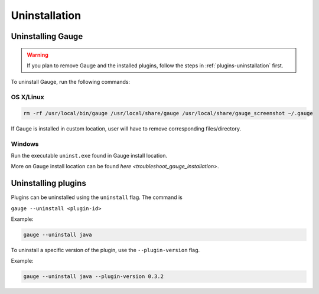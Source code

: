 Uninstallation
--------------

Uninstalling Gauge
~~~~~~~~~~~~~~~~~~~~

.. warning::
    If you plan to remove Gauge and the installed plugins, follow the steps in :ref:`plugins-uninstallation` first.


To uninstall Gauge, run the following commands:

OS X/Linux
^^^^^^^^^^

.. code-block:: console

    rm -rf /usr/local/bin/gauge /usr/local/share/gauge /usr/local/share/gauge_screenshot ~/.gauge

If Gauge is installed in custom location, user will have to remove
corresponding files/directory.

Windows
^^^^^^^

Run the executable ``uninst.exe`` found in Gauge install location.

More on Gauge install location can be found `here <troubleshoot_gauge_installation>`.

.. _plugins-uninstallation:

Uninstalling plugins
~~~~~~~~~~~~~~~~~~~~

Plugins can be uninstalled using the ``uninstall`` flag. The command is

``gauge --uninstall <plugin-id>``

Example:

.. code-block:: console

    gauge --uninstall java

To uninstall a specific version of the plugin, use the
``--plugin-version`` flag.

Example:

.. code-block:: console

    gauge --uninstall java --plugin-version 0.3.2
